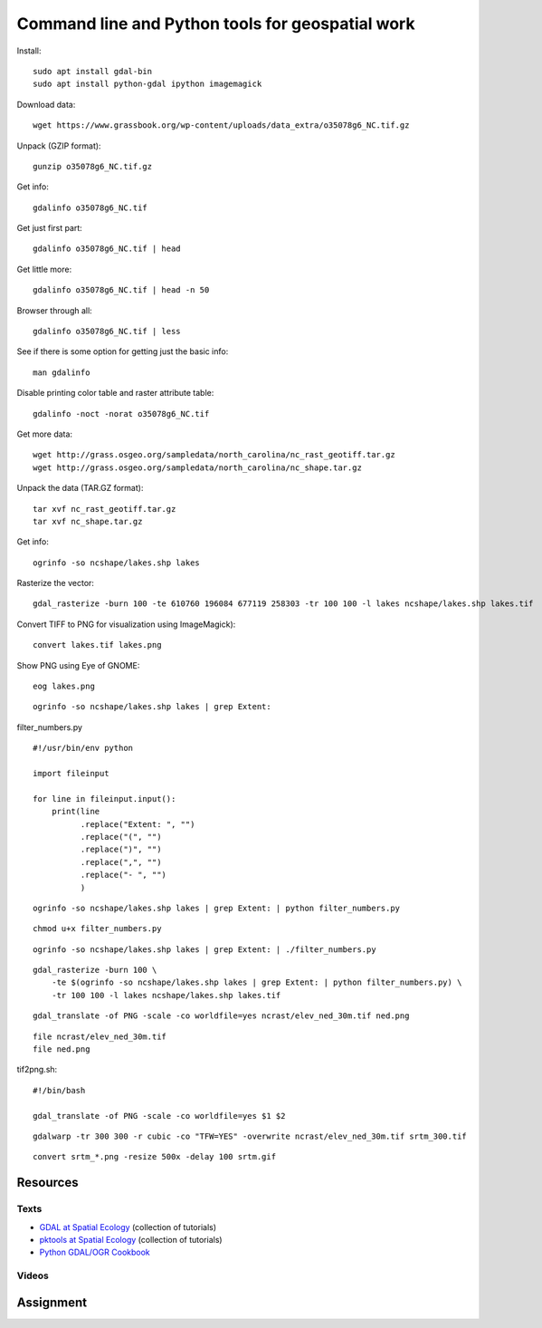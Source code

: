 Command line and Python tools for geospatial work
=================================================

Install::

    sudo apt install gdal-bin
    sudo apt install python-gdal ipython imagemagick

Download data::

    wget https://www.grassbook.org/wp-content/uploads/data_extra/o35078g6_NC.tif.gz

Unpack (GZIP format)::

    gunzip o35078g6_NC.tif.gz

Get info::

    gdalinfo o35078g6_NC.tif

Get just first part::

    gdalinfo o35078g6_NC.tif | head

Get little more::

    gdalinfo o35078g6_NC.tif | head -n 50

Browser through all::

    gdalinfo o35078g6_NC.tif | less

See if there is some option for getting just the basic info::

    man gdalinfo

Disable printing color table and raster attribute table::

    gdalinfo -noct -norat o35078g6_NC.tif

Get more data::

    wget http://grass.osgeo.org/sampledata/north_carolina/nc_rast_geotiff.tar.gz
    wget http://grass.osgeo.org/sampledata/north_carolina/nc_shape.tar.gz

Unpack the data (TAR.GZ format)::

    tar xvf nc_rast_geotiff.tar.gz
    tar xvf nc_shape.tar.gz

Get info::

    ogrinfo -so ncshape/lakes.shp lakes

Rasterize the vector::

    gdal_rasterize -burn 100 -te 610760 196084 677119 258303 -tr 100 100 -l lakes ncshape/lakes.shp lakes.tif

Convert TIFF to PNG for visualization using ImageMagick)::

    convert lakes.tif lakes.png

Show PNG using Eye of GNOME::

    eog lakes.png

::

    ogrinfo -so ncshape/lakes.shp lakes | grep Extent:

filter_numbers.py

::

    #!/usr/bin/env python

    import fileinput

    for line in fileinput.input():
        print(line
              .replace("Extent: ", "")
              .replace("(", "")
              .replace(")", "")
              .replace(",", "")
              .replace("- ", "")
              )

::

    ogrinfo -so ncshape/lakes.shp lakes | grep Extent: | python filter_numbers.py

::

    chmod u+x filter_numbers.py

::

    ogrinfo -so ncshape/lakes.shp lakes | grep Extent: | ./filter_numbers.py

::

    gdal_rasterize -burn 100 \
        -te $(ogrinfo -so ncshape/lakes.shp lakes | grep Extent: | python filter_numbers.py) \
        -tr 100 100 -l lakes ncshape/lakes.shp lakes.tif

::

    gdal_translate -of PNG -scale -co worldfile=yes ncrast/elev_ned_30m.tif ned.png

::

    file ncrast/elev_ned_30m.tif
    file ned.png

tif2png.sh::

    #!/bin/bash

    gdal_translate -of PNG -scale -co worldfile=yes $1 $2

::

    gdalwarp -tr 300 300 -r cubic -co "TFW=YES" -overwrite ncrast/elev_ned_30m.tif srtm_300.tif

::

    convert srtm_*.png -resize 500x -delay 100 srtm.gif

Resources
---------

Texts
`````

* `GDAL at Spatial Ecology <http://spatial-ecology.net/dokuwiki/doku.php?id=wiki:gdal>`_ (collection of tutorials)
* `pktools at Spatial Ecology <http://spatial-ecology.net/dokuwiki/doku.php?id=wiki:pk_tools>`_ (collection of tutorials)
* `Python GDAL/OGR Cookbook <https://pcjericks.github.io/py-gdalogr-cookbook/>`_

Videos
``````

Assignment
----------
